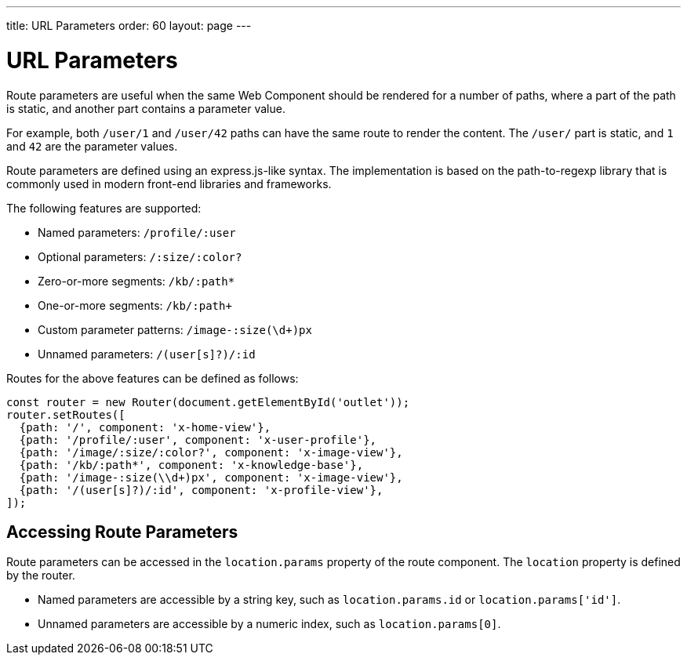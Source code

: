 ---
title: URL Parameters
order: 60
layout: page
---

// These are copied from
// https://vaadin.github.io/vaadin-router/vaadin-router/demo/#vaadin-router-route-parameters-demos

= URL Parameters

Route parameters are useful when the same Web Component should be rendered for a number of paths, where a part of the path is static, and another part contains a parameter value.

For example, both `/user/1` and `/user/42` paths can have the same route to render the content. The `/user/` part is static, and `1` and `42` are the parameter values.

Route parameters are defined using an express.js-like syntax.
The implementation is based on the path-to-regexp library that is commonly used in modern front-end libraries and frameworks.

The following features are supported:

* Named parameters: `/profile/:user`
* Optional parameters: `/:size/:color?`
* Zero-or-more segments: `/kb/:path*`
* One-or-more segments: `/kb/:path+`
* Custom parameter patterns: `/image-:size(\d+)px`
* Unnamed parameters: `/(user[s]?)/:id`

Routes for the above features can be defined as follows:

[source, TypeScript]
----
const router = new Router(document.getElementById('outlet'));
router.setRoutes([
  {path: '/', component: 'x-home-view'},
  {path: '/profile/:user', component: 'x-user-profile'},
  {path: '/image/:size/:color?', component: 'x-image-view'},
  {path: '/kb/:path*', component: 'x-knowledge-base'},
  {path: '/image-:size(\\d+)px', component: 'x-image-view'},
  {path: '/(user[s]?)/:id', component: 'x-profile-view'},
]);
----

== Accessing Route Parameters

Route parameters can be accessed in the `location.params` property of the route component.
The `location` property is defined by the router.

* Named parameters are accessible by a string key, such as `location.params.id` or `location.params['id']`.
* Unnamed parameters are accessible by a numeric index, such as `location.params[0]`.

// TODO The example is JS, not TS
// The following example shows how to access route parameters in a Web Component:


// TODO Convert the rest of the document
